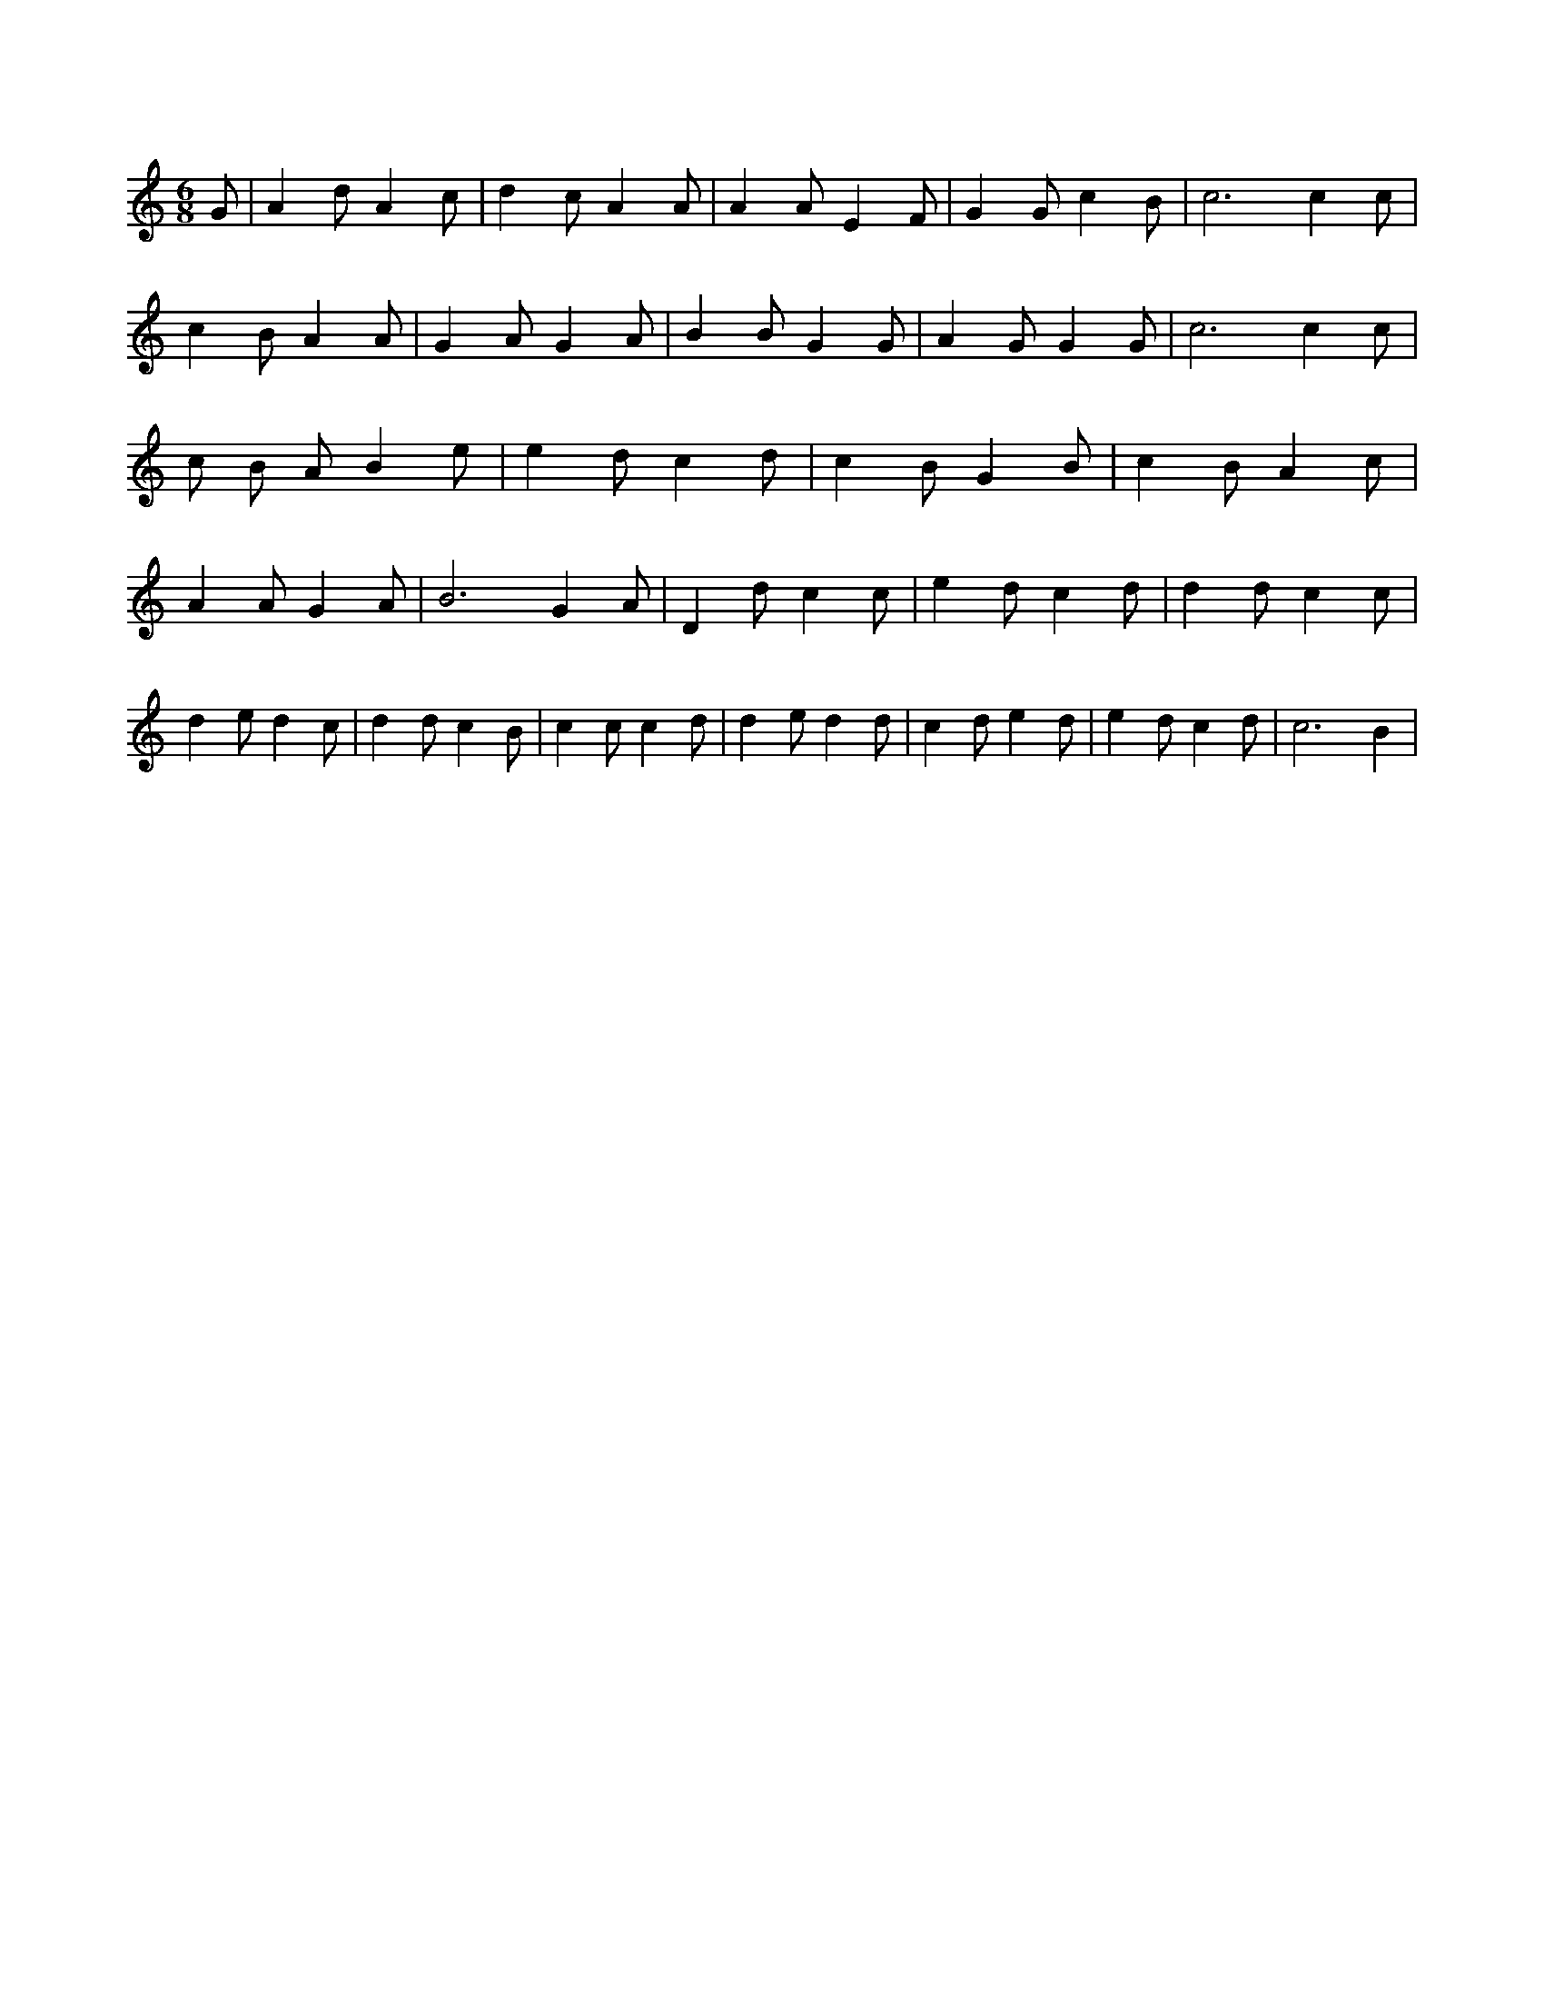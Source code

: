 X:510
L:1/4
M:6/8
K:CMaj
G/2 | A d/2 A c/2 | d c/2 A A/2 | A A/2 E F/2 | G G/2 c B/2 | c3 /2 c c/2 | c B/2 A A/2 | G A/2 G A/2 | B B/2 G G/2 | A G/2 G G/2 | c3 /2 c c/2 | c/2 B/2 A/2 B e/2 | e d/2 c d/2 | c B/2 G B/2 | c B/2 A c/2 | A A/2 G A/2 | B3 /2 G A/2 | D d/2 c c/2 | e d/2 c d/2 | d d/2 c c/2 | d e/2 d c/2 | d d/2 c B/2 | c c/2 c d/2 | d e/2 d d/2 | c d/2 e d/2 | e d/2 c d/2 | c3 /2 B |
